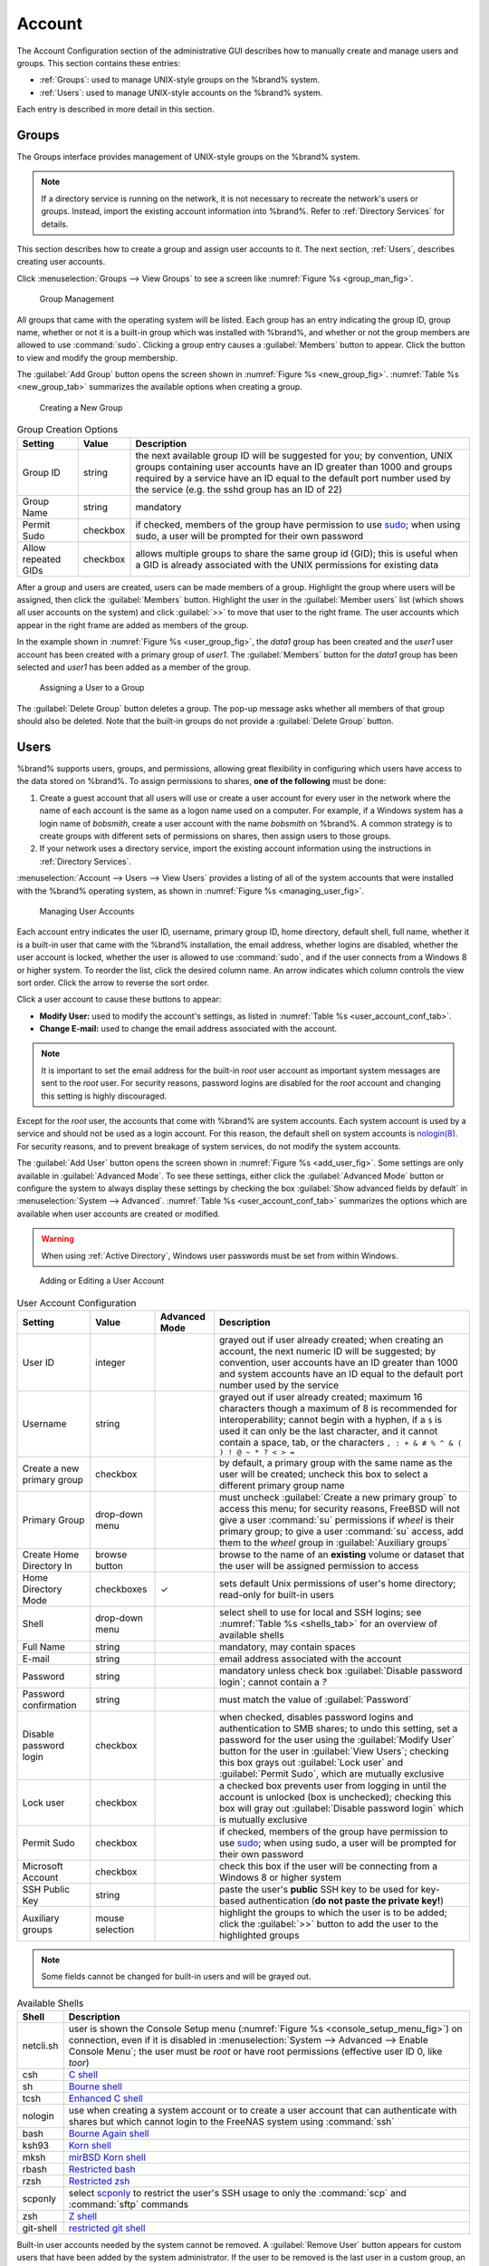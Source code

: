 .. _Account:

Account
=======

The Account Configuration section of the administrative GUI describes
how to manually create and manage users and groups. This section
contains these entries:

* :ref:`Groups`: used to manage UNIX-style groups on the %brand%
  system.

* :ref:`Users`: used to manage UNIX-style accounts on the %brand%
  system.

Each entry is described in more detail in this section.


.. index:: Groups
.. _Groups:

Groups
------

The Groups interface provides management of UNIX-style groups on the
%brand% system.

.. note:: If a directory service is running on the network, it is not
   necessary to recreate the network's users or groups. Instead,
   import the existing account information into %brand%. Refer to
   :ref:`Directory Services` for details.

This section describes how to create a group and assign user
accounts to it. The next section, :ref:`Users`, describes creating
user accounts.

Click
:menuselection:`Groups --> View Groups`
to see a screen like
:numref:`Figure %s <group_man_fig>`.


.. _group_man_fig:

.. figure:: images/group1.png

   Group Management


All groups that came with the operating system will be listed. Each
group has an entry indicating the group ID, group name, whether or not
it is a built-in group which was installed with %brand%, and whether
or not the group members are allowed to use :command:`sudo`. Clicking
a group entry causes a :guilabel:`Members` button to appear. Click the
button to view and modify the group membership.

.. index:: Add Group, New Group, Create Group

The :guilabel:`Add Group` button opens the screen shown in
:numref:`Figure %s <new_group_fig>`.
:numref:`Table %s <new_group_tab>`
summarizes the available options when creating a group.


.. _new_group_fig:

.. figure:: images/group2.png

   Creating a New Group


.. tabularcolumns:: |>{\RaggedRight}p{\dimexpr 0.25\linewidth-2\tabcolsep}
                    |>{\RaggedRight}p{\dimexpr 0.12\linewidth-2\tabcolsep}
                    |>{\RaggedRight}p{\dimexpr 0.63\linewidth-2\tabcolsep}|

.. _new_group_tab:

.. table:: Group Creation Options
   :class: longtable

   +---------------------+-----------+--------------------------------------------------------------------------------------------------------------------------+
   | Setting             | Value     | Description                                                                                                              |
   |                     |           |                                                                                                                          |
   |                     |           |                                                                                                                          |
   +=====================+===========+==========================================================================================================================+
   | Group ID            | string    | the next available group ID will be suggested for you; by convention, UNIX groups containing user accounts have          |
   |                     |           | an ID greater than 1000 and groups required by a service have an ID equal to the default port number used by the         |
   |                     |           | service (e.g. the sshd group has an ID of 22)                                                                            |
   |                     |           |                                                                                                                          |
   +---------------------+-----------+--------------------------------------------------------------------------------------------------------------------------+
   | Group Name          | string    | mandatory                                                                                                                |
   |                     |           |                                                                                                                          |
   +---------------------+-----------+--------------------------------------------------------------------------------------------------------------------------+
   | Permit Sudo         | checkbox  | if checked, members of the group have permission to use `sudo <http://www.sudo.ws/>`_; when using sudo, a user will      |
   |                     |           | be prompted for their own password                                                                                       |
   |                     |           |                                                                                                                          |
   +---------------------+-----------+--------------------------------------------------------------------------------------------------------------------------+
   | Allow repeated GIDs | checkbox  | allows multiple groups to share the same group id (GID); this is useful when a GID is already associated with the        |
   |                     |           | UNIX permissions for existing data                                                                                       |
   |                     |           |                                                                                                                          |
   +---------------------+-----------+--------------------------------------------------------------------------------------------------------------------------+


After a group and users are created, users can be made members
of a group. Highlight the group where users will be assigned, then
click the :guilabel:`Members` button. Highlight the user in the
:guilabel:`Member users` list (which shows all user accounts on the
system) and click :guilabel:`>>` to move that user to the right frame.
The user accounts which appear in the right frame are added as members
of the group.

In the example shown in
:numref:`Figure %s <user_group_fig>`,
the *data1* group has been created and the *user1* user account has
been created with a primary group of *user1*. The :guilabel:`Members`
button for the *data1* group has been selected and *user1* has been
added as a member of the group.


.. _user_group_fig:

.. figure:: images/group3.png

   Assigning a User to a Group


.. index:: Delete Group, Remove Group

The :guilabel:`Delete Group` button deletes a group. The pop-up
message asks whether all members of that group should also be deleted.
Note that the built-in groups do not provide a
:guilabel:`Delete Group` button.


.. index:: Users
.. _Users:

Users
-----

%brand% supports users, groups, and permissions, allowing great
flexibility in configuring which users have access to the data stored
on %brand%. To assign permissions to shares,
**one of the following** must be done:

#.  Create a guest account that all users will use or create a user
    account for every user in the network where the name of each
    account is the same as a logon name used on a computer. For
    example, if a Windows system has a login name of *bobsmith*,
    create a user account with the name *bobsmith* on %brand%.
    A common strategy is to create groups with different sets of
    permissions on shares, then assign users to those groups.

#.  If your network uses a directory service, import the existing
    account information using the instructions in
    :ref:`Directory Services`.

:menuselection:`Account --> Users --> View Users` provides a listing
of all of the system accounts that were installed with the %brand%
operating system, as shown in
:numref:`Figure %s <managing_user_fig>`.


.. _managing_user_fig:

.. figure:: images/user1a.png

   Managing User Accounts


Each account entry indicates the user ID, username, primary group ID,
home directory, default shell, full name, whether it is a
built-in user that came with the %brand% installation, the email
address, whether logins are disabled, whether the user
account is locked, whether the user is allowed to use
:command:`sudo`, and if the user connects from a Windows
8 or higher system. To reorder the list, click the desired column
name. An arrow indicates which column controls the view sort order.
Click the arrow to reverse the sort order.

Click a user account to cause these buttons to appear:

* **Modify User:** used to modify the account's settings, as listed
  in :numref:`Table %s <user_account_conf_tab>`.

* **Change E-mail:** used to change the email address associated with
  the account.

.. note:: It is important to set the email address for the built-in
   *root* user account as important system messages are sent to the
   *root* user. For security reasons, password logins are disabled for
   the *root* account and changing this setting is highly discouraged.

Except for the *root* user, the accounts that come with %brand%
are system accounts. Each system account is used by a service and
should not be used as a login account. For this reason, the default
shell on system accounts is
`nologin(8) <http://www.freebsd.org/cgi/man.cgi?query=nologin>`_.
For security reasons, and to prevent breakage of system services, do
not modify the system accounts.

.. index:: Add User, Create User, New User

The :guilabel:`Add User` button opens the screen shown in
:numref:`Figure %s <add_user_fig>`.
Some settings are only available in :guilabel:`Advanced Mode`. To see
these settings, either click the :guilabel:`Advanced Mode` button or
configure the system to always display these settings by checking the
box :guilabel:`Show advanced fields by default` in
:menuselection:`System --> Advanced`.
:numref:`Table %s <user_account_conf_tab>`
summarizes the options which are available when user accounts are
created or modified.

.. warning:: When using :ref:`Active Directory`, Windows user
   passwords must be set from within Windows.


.. _add_user_fig:

.. figure:: images/user2.png

   Adding or Editing a User Account


.. tabularcolumns:: |>{\RaggedRight}p{\dimexpr 0.20\linewidth-2\tabcolsep}
                    |>{\RaggedRight}p{\dimexpr 0.14\linewidth-2\tabcolsep}
                    |>{\Centering}p{\dimexpr 0.12\linewidth-2\tabcolsep}
                    |>{\RaggedRight}p{\dimexpr 0.54\linewidth-2\tabcolsep}|

.. _user_account_conf_tab:

.. table:: User Account Configuration
   :class: longtable

   +----------------------------+-----------------+----------+--------------------------------------------------------------------------------------------------------------------------------------------+
   | Setting                    | Value           | Advanced | Description                                                                                                                                |
   |                            |                 | Mode     |                                                                                                                                            |
   +============================+=================+==========+============================================================================================================================================+
   | User ID                    | integer         |          | grayed out if user already created; when creating an account, the next numeric ID will be suggested; by                                    |
   |                            |                 |          | convention, user accounts have an ID greater than 1000 and system accounts have an ID equal to the default                                 |
   |                            |                 |          | port number used by the service                                                                                                            |
   |                            |                 |          |                                                                                                                                            |
   +----------------------------+-----------------+----------+--------------------------------------------------------------------------------------------------------------------------------------------+
   | Username                   | string          |          | grayed out if user already created; maximum 16 characters though a maximum of 8 is recommended for interoperability; cannot begin          |
   |                            |                 |          | with a hyphen, if a :literal:`$` is used it can only be the last character, and it cannot contain a space, tab, or the characters          |
   |                            |                 |          | :literal:`, : + & # % ^ \ & ( ) ! @ ~ * ? < > =`                                                                                           |
   |                            |                 |          |                                                                                                                                            |
   +----------------------------+-----------------+----------+--------------------------------------------------------------------------------------------------------------------------------------------+
   | Create a new primary group | checkbox        |          | by default, a primary group with the same name as the user will be created; uncheck this box to select a                                   |
   |                            |                 |          | different primary group name                                                                                                               |
   |                            |                 |          |                                                                                                                                            |
   +----------------------------+-----------------+----------+--------------------------------------------------------------------------------------------------------------------------------------------+
   | Primary Group              | drop-down menu  |          | must uncheck :guilabel:`Create a new primary group` to access this menu; for security reasons, FreeBSD will                                |
   |                            |                 |          | not give a user :command:`su` permissions if *wheel* is their primary group; to give a user :command:`su` access, add them to the          |
   |                            |                 |          | *wheel* group in :guilabel:`Auxiliary groups`                                                                                              |
   |                            |                 |          |                                                                                                                                            |
   +----------------------------+-----------------+----------+--------------------------------------------------------------------------------------------------------------------------------------------+
   | Create Home Directory In   | browse button   |          | browse to the name of an **existing** volume or dataset that the user will be assigned permission to access                                |
   |                            |                 |          |                                                                                                                                            |
   +----------------------------+-----------------+----------+--------------------------------------------------------------------------------------------------------------------------------------------+
   | Home Directory Mode        | checkboxes      | ✓        | sets default Unix permissions of user's home directory; read-only for built-in users                                                       |
   |                            |                 |          |                                                                                                                                            |
   |                            |                 |          |                                                                                                                                            |
   +----------------------------+-----------------+----------+--------------------------------------------------------------------------------------------------------------------------------------------+
   | Shell                      | drop-down menu  |          | select shell to use for local and SSH logins; see :numref:`Table %s <shells_tab>` for an overview of available shells                      |
   |                            |                 |          |                                                                                                                                            |
   +----------------------------+-----------------+----------+--------------------------------------------------------------------------------------------------------------------------------------------+
   | Full Name                  | string          |          | mandatory, may contain spaces                                                                                                              |
   |                            |                 |          |                                                                                                                                            |
   +----------------------------+-----------------+----------+--------------------------------------------------------------------------------------------------------------------------------------------+
   | E-mail                     | string          |          | email address associated with the account                                                                                                  |
   |                            |                 |          |                                                                                                                                            |
   +----------------------------+-----------------+----------+--------------------------------------------------------------------------------------------------------------------------------------------+
   | Password                   | string          |          | mandatory unless check box :guilabel:`Disable password login`; cannot contain a *?*                                                        |
   |                            |                 |          |                                                                                                                                            |
   +----------------------------+-----------------+----------+--------------------------------------------------------------------------------------------------------------------------------------------+
   | Password confirmation      | string          |          | must match the value of :guilabel:`Password`                                                                                               |
   |                            |                 |          |                                                                                                                                            |
   +----------------------------+-----------------+----------+--------------------------------------------------------------------------------------------------------------------------------------------+
   | Disable password login     | checkbox        |          | when checked, disables password logins and authentication to SMB shares; to undo this                                                      |
   |                            |                 |          | setting, set a password for the user using the :guilabel:`Modify User` button for the user in :guilabel:`View Users`;                      |
   |                            |                 |          | checking this box grays out :guilabel:`Lock user` and :guilabel:`Permit Sudo`, which are mutually exclusive                                |
   |                            |                 |          |                                                                                                                                            |
   +----------------------------+-----------------+----------+--------------------------------------------------------------------------------------------------------------------------------------------+
   | Lock user                  | checkbox        |          | a checked box prevents user from logging in until the account is unlocked (box is unchecked); checking this                                |
   |                            |                 |          | box will gray out :guilabel:`Disable password login` which is mutually exclusive                                                           |
   |                            |                 |          |                                                                                                                                            |
   +----------------------------+-----------------+----------+--------------------------------------------------------------------------------------------------------------------------------------------+
   | Permit Sudo                | checkbox        |          | if checked, members of the group have permission to use `sudo <http://www.sudo.ws/>`_; when using sudo, a user will be prompted for        |
   |                            |                 |          | their own password                                                                                                                         |
   |                            |                 |          |                                                                                                                                            |
   +----------------------------+-----------------+----------+--------------------------------------------------------------------------------------------------------------------------------------------+
   | Microsoft Account          | checkbox        |          | check this box if the user will be connecting from a Windows 8 or higher system                                                            |
   |                            |                 |          |                                                                                                                                            |
   +----------------------------+-----------------+----------+--------------------------------------------------------------------------------------------------------------------------------------------+
   | SSH Public Key             | string          |          | paste the user's **public** SSH key to be used for key-based authentication                                                                |
   |                            |                 |          | (**do not paste the private key!**)                                                                                                        |
   |                            |                 |          |                                                                                                                                            |
   +----------------------------+-----------------+----------+--------------------------------------------------------------------------------------------------------------------------------------------+
   | Auxiliary groups           | mouse selection |          | highlight the groups to which the user is to be added; click the :guilabel:`>>` button to add the user to the highlighted                  |
   |                            |                 |          | groups                                                                                                                                     |
   |                            |                 |          |                                                                                                                                            |
   +----------------------------+-----------------+----------+--------------------------------------------------------------------------------------------------------------------------------------------+

.. note:: Some fields cannot be changed for built-in users and will be
   grayed out.


.. tabularcolumns:: |>{\RaggedRight}p{\dimexpr 0.16\linewidth-2\tabcolsep}
                    |>{\RaggedRight}p{\dimexpr 0.66\linewidth-2\tabcolsep}|

.. _shells_tab:

.. table:: Available Shells
   :class: longtable

   +--------------+----------------------------------------------------------------------------------------------------------------------+
   | Shell        | Description                                                                                                          |
   |              |                                                                                                                      |
   +==============+======================================================================================================================+
   | netcli.sh    | user is shown the Console Setup menu (:numref:`Figure %s <console_setup_menu_fig>`) on connection, even if it is     |
   |              | disabled in :menuselection:`System --> Advanced --> Enable Console Menu`; the user must be *root* or have            |
   |              | root permissions (effective user ID 0, like *toor*)                                                                  |
   |              |                                                                                                                      |
   +--------------+----------------------------------------------------------------------------------------------------------------------+
   | csh          | `C shell <https://en.wikipedia.org/wiki/C_shell>`_                                                                   |
   |              |                                                                                                                      |
   +--------------+----------------------------------------------------------------------------------------------------------------------+
   | sh           | `Bourne shell <https://en.wikipedia.org/wiki/Bourne_shell>`_                                                         |
   |              |                                                                                                                      |
   +--------------+----------------------------------------------------------------------------------------------------------------------+
   | tcsh         | `Enhanced C shell <https://en.wikipedia.org/wiki/Tcsh>`_                                                             |
   |              |                                                                                                                      |
   +--------------+----------------------------------------------------------------------------------------------------------------------+
   | nologin      | use when creating a system account or to create a user account that can authenticate with shares but which cannot    |
   |              | login to the FreeNAS system using :command:`ssh`                                                                     |
   |              |                                                                                                                      |
   +--------------+----------------------------------------------------------------------------------------------------------------------+
   | bash         | `Bourne Again shell <https://en.wikipedia.org/wiki/Bash_%28Unix_shell%29>`_                                          |
   |              |                                                                                                                      |
   +--------------+----------------------------------------------------------------------------------------------------------------------+
   | ksh93        | `Korn shell <http://www.kornshell.com/>`_                                                                            |
   |              |                                                                                                                      |
   +--------------+----------------------------------------------------------------------------------------------------------------------+
   | mksh         | `mirBSD Korn shell <https://www.mirbsd.org/mksh.htm>`_                                                               |
   |              |                                                                                                                      |
   +--------------+----------------------------------------------------------------------------------------------------------------------+
   | rbash        | `Restricted bash <http://www.gnu.org/software/bash/manual/html_node/The-Restricted-Shell.html>`_                     |
   |              |                                                                                                                      |
   +--------------+----------------------------------------------------------------------------------------------------------------------+
   | rzsh         | `Restricted zsh <http://www.csse.uwa.edu.au/programming/linux/zsh-doc/zsh_14.html>`_                                 |
   |              |                                                                                                                      |
   +--------------+----------------------------------------------------------------------------------------------------------------------+
   | scponly      | select `scponly <https://github.com/scponly/scponly/wiki>`_ to restrict the user's SSH usage to only the             |
   |              | :command:`scp` and :command:`sftp` commands                                                                          |
   |              |                                                                                                                      |
   +--------------+----------------------------------------------------------------------------------------------------------------------+
   | zsh          | `Z shell <http://www.zsh.org/>`_                                                                                     |
   |              |                                                                                                                      |
   +--------------+----------------------------------------------------------------------------------------------------------------------+
   | git-shell    | `restricted git shell <http://git-scm.com/docs/git-shell>`_                                                          |
   |              |                                                                                                                      |
   +--------------+----------------------------------------------------------------------------------------------------------------------+


.. index:: Remove User, Delete User

Built-in user accounts needed by the system cannot be removed. A
:guilabel:`Remove User` button appears for custom users that have been
added by the system administrator. If the user to be removed is the
last user in a custom group, an option is presented to delete the
group as well.
